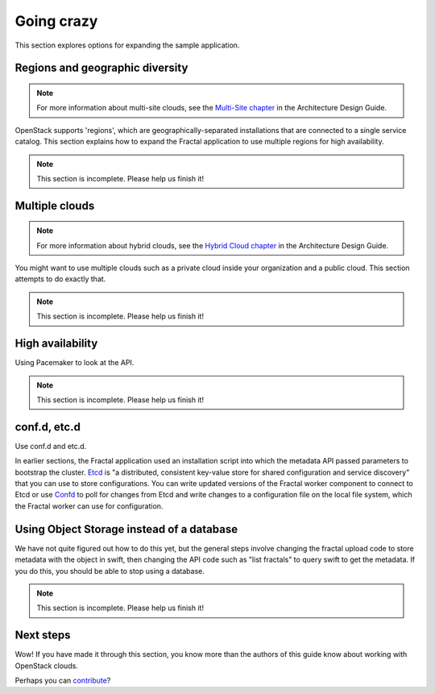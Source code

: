 ===========
Going crazy
===========

This section explores options for expanding the sample application.

Regions and geographic diversity
~~~~~~~~~~~~~~~~~~~~~~~~~~~~~~~~

.. note:: For more information about multi-site clouds, see the
          `Multi-Site chapter
          <http://docs.openstack.org/arch-design/content/multi_site.html>`_
          in the Architecture Design Guide.

OpenStack supports 'regions', which are geographically-separated installations
that are connected to a single service catalog. This section explains how to
expand the Fractal application to use multiple regions for high availability.

.. note:: This section is incomplete. Please help us finish it!

Multiple clouds
~~~~~~~~~~~~~~~

.. note:: For more information about hybrid clouds, see the `Hybrid
          Cloud chapter
          <http://docs.openstack.org/arch-design/content/hybrid.html>`_
          in the Architecture Design Guide.

You might want to use multiple clouds such as a private cloud inside your
organization and a public cloud. This section attempts to do exactly that.

.. note:: This section is incomplete. Please help us finish it!

High availability
~~~~~~~~~~~~~~~~~

Using Pacemaker to look at the API.

.. note:: This section is incomplete. Please help us finish it!

conf.d, etc.d
~~~~~~~~~~~~~

Use conf.d and etc.d.

In earlier sections, the Fractal application used an installation script into
which the metadata API passed parameters to bootstrap the cluster. `Etcd
<https://github.com/coreos/etcd>`_ is "a distributed, consistent key-value
store for shared configuration and service discovery" that you can use to
store configurations. You can write updated versions of the Fractal worker
component to connect to Etcd or use `Confd
<https://github.com/kelseyhightower/confd>`_ to poll for changes from Etcd and
write changes to a configuration file on the local file system, which the
Fractal worker can use for configuration.

Using Object Storage instead of a database
~~~~~~~~~~~~~~~~~~~~~~~~~~~~~~~~~~~~~~~~~~

We have not quite figured out how to do this yet, but the general steps involve
changing the fractal upload code to store metadata with the object in swift,
then changing the API code such as "list fractals" to query swift to get the
metadata. If you do this, you should be able to stop using a database.

.. note:: This section is incomplete. Please help us finish it!

Next steps
~~~~~~~~~~

Wow! If you have made it through this section, you know more than the authors of
this guide know about working with OpenStack clouds.

Perhaps you can `contribute
<https://wiki.openstack.org/wiki/Documentation/HowTo>`_?
